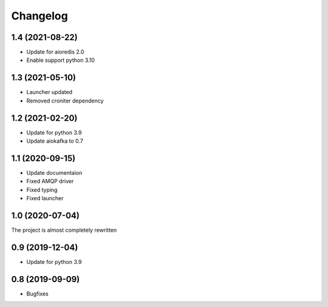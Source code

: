 =========
Changelog
=========

1.4 (2021-08-22)
================

- Update for aioredis 2.0
- Enable support python 3.10


1.3 (2021-05-10)
================

- Launcher updated
- Removed croniter dependency


1.2 (2021-02-20)
================

- Update for python 3.9
- Update aiokafka to 0.7


1.1 (2020-09-15)
================

- Update documentaion
- Fixed AMQP driver
- Fixed typing
- Fixed launcher


1.0 (2020-07-04)
================

The project is almost completely rewritten


0.9 (2019-12-04)
================

- Update for python 3.9


0.8 (2019-09-09)
================

- Bugfixes
